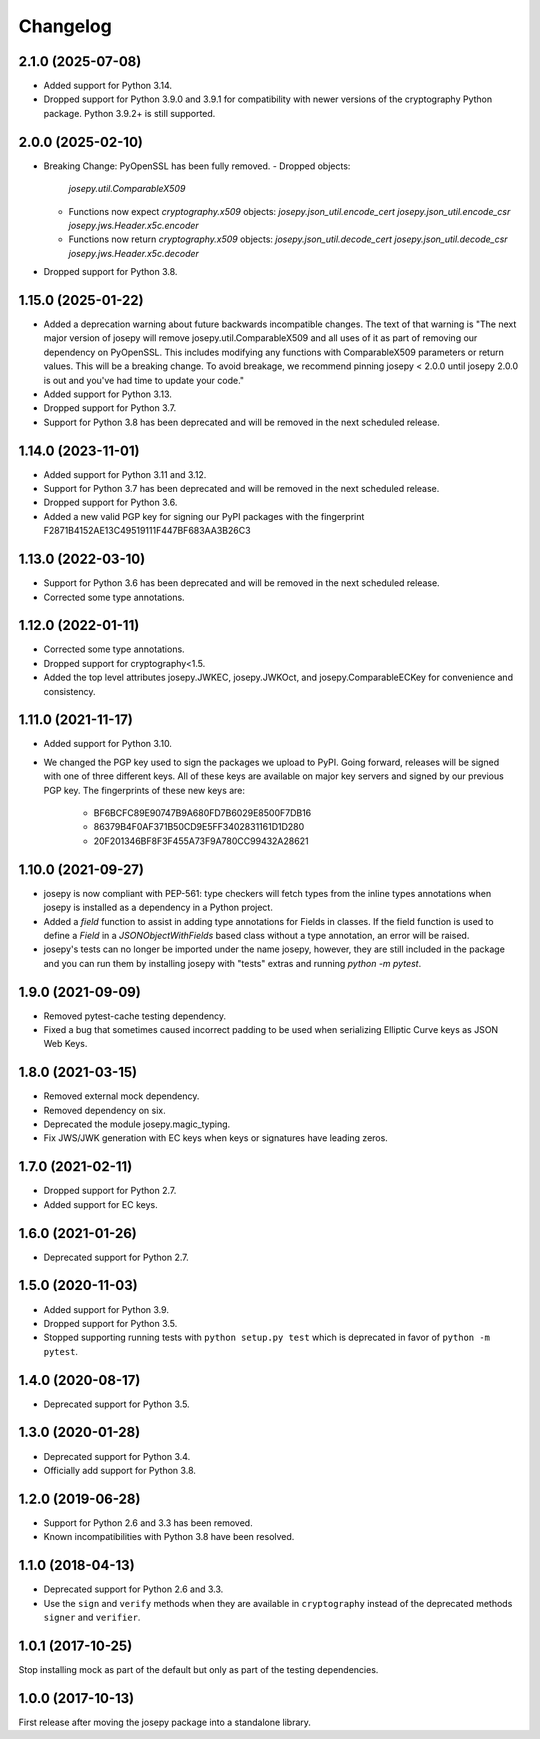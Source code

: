 Changelog
=========

2.1.0 (2025-07-08)
------------

* Added support for Python 3.14.
* Dropped support for Python 3.9.0 and 3.9.1 for compatibility with newer
  versions of the cryptography Python package. Python 3.9.2+ is still
  supported.

2.0.0 (2025-02-10)
------------------

* Breaking Change: PyOpenSSL has been fully removed.
  - Dropped objects:
    `josepy.util.ComparableX509`
  - Functions now expect `cryptography.x509` objects:
    `josepy.json_util.encode_cert`
    `josepy.json_util.encode_csr`
    `josepy.jws.Header.x5c.encoder`
  - Functions now return `cryptography.x509` objects:
    `josepy.json_util.decode_cert`
    `josepy.json_util.decode_csr`
    `josepy.jws.Header.x5c.decoder`
* Dropped support for Python 3.8.


1.15.0 (2025-01-22)
-------------------

* Added a deprecation warning about future backwards incompatible changes. The
  text of that warning is "The next major version of josepy will remove
  josepy.util.ComparableX509 and all uses of it as part of removing our
  dependency on PyOpenSSL. This includes modifying any functions with
  ComparableX509 parameters or return values. This will be a breaking change.
  To avoid breakage, we recommend pinning josepy < 2.0.0 until josepy 2.0.0 is
  out and you've had time to update your code."
* Added support for Python 3.13.
* Dropped support for Python 3.7.
* Support for Python 3.8 has been deprecated and will be removed in the next
  scheduled release.

1.14.0 (2023-11-01)
-------------------

* Added support for Python 3.11 and 3.12.
* Support for Python 3.7 has been deprecated and will be removed in the next
  scheduled release.
* Dropped support for Python 3.6.
* Added a new valid PGP key for signing our PyPI packages with the fingerprint
  F2871B4152AE13C49519111F447BF683AA3B26C3

1.13.0 (2022-03-10)
-------------------

* Support for Python 3.6 has been deprecated and will be removed in the next
  scheduled release.
* Corrected some type annotations.

1.12.0 (2022-01-11)
-------------------

* Corrected some type annotations.
* Dropped support for cryptography<1.5.
* Added the top level attributes josepy.JWKEC, josepy.JWKOct, and
  josepy.ComparableECKey for convenience and consistency.

1.11.0 (2021-11-17)
-------------------

* Added support for Python 3.10.
* We changed the PGP key used to sign the packages we upload to PyPI. Going
  forward, releases will be signed with one of three different keys. All of
  these keys are available on major key servers and signed by our previous PGP
  key. The fingerprints of these new keys are:
    - BF6BCFC89E90747B9A680FD7B6029E8500F7DB16
    - 86379B4F0AF371B50CD9E5FF3402831161D1D280
    - 20F201346BF8F3F455A73F9A780CC99432A28621

1.10.0 (2021-09-27)
-------------------

* josepy is now compliant with PEP-561: type checkers will fetch types from the inline
  types annotations when josepy is installed as a dependency in a Python project.
* Added a `field` function to assist in adding type annotations for Fields in classes.
  If the field function is used to define a `Field` in a `JSONObjectWithFields` based
  class without a type annotation, an error will be raised.
* josepy's tests can no longer be imported under the name josepy, however, they are still
  included in the package and you can run them by installing josepy with "tests" extras and
  running `python -m pytest`.

1.9.0 (2021-09-09)
------------------

* Removed pytest-cache testing dependency.
* Fixed a bug that sometimes caused incorrect padding to be used when
  serializing Elliptic Curve keys as JSON Web Keys.

1.8.0 (2021-03-15)
------------------

* Removed external mock dependency.
* Removed dependency on six.
* Deprecated the module josepy.magic_typing.
* Fix JWS/JWK generation with EC keys when keys or signatures have leading zeros.

1.7.0 (2021-02-11)
------------------

* Dropped support for Python 2.7.
* Added support for EC keys.

1.6.0 (2021-01-26)
------------------

* Deprecated support for Python 2.7.

1.5.0 (2020-11-03)
------------------

* Added support for Python 3.9.
* Dropped support for Python 3.5.
* Stopped supporting running tests with ``python setup.py test`` which is
  deprecated in favor of ``python -m pytest``.

1.4.0 (2020-08-17)
------------------

* Deprecated support for Python 3.5.

1.3.0 (2020-01-28)
------------------

* Deprecated support for Python 3.4.
* Officially add support for Python 3.8.

1.2.0 (2019-06-28)
------------------

* Support for Python 2.6 and 3.3 has been removed.
* Known incompatibilities with Python 3.8 have been resolved.

1.1.0 (2018-04-13)
------------------

* Deprecated support for Python 2.6 and 3.3.
* Use the ``sign`` and ``verify`` methods when they are available in
  ``cryptography`` instead of the deprecated methods ``signer`` and
  ``verifier``.

1.0.1 (2017-10-25)
------------------

Stop installing mock as part of the default but only as part of the
testing dependencies.

1.0.0 (2017-10-13)
-------------------

First release after moving the josepy package into a standalone library.
